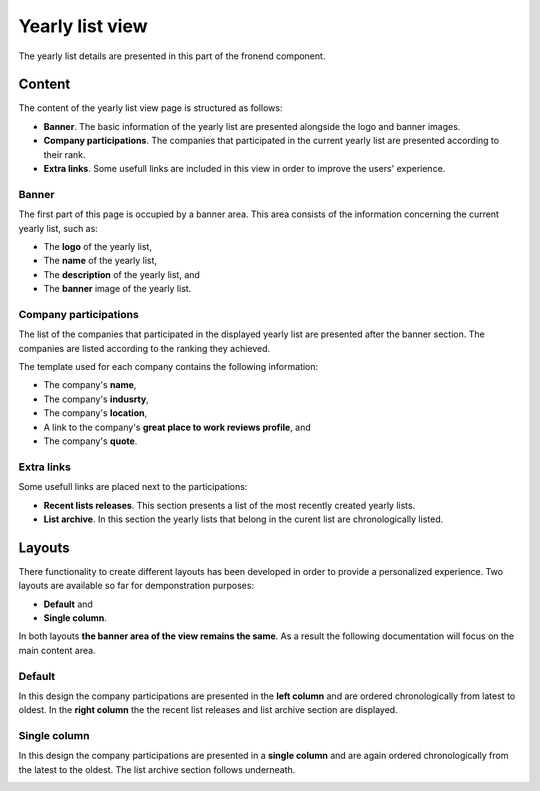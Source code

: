 Yearly list view
================

The yearly list details are presented in this part of the fronend component.

Content
-------

The content of the yearly list view page is structured as follows:

* **Banner**. The basic information of the yearly list are presented alongside the logo and banner images.

* **Company participations**. The companies that participated in the current yearly list are presented according to their rank.

* **Extra links**. Some usefull links are included in this view in order to improve the users' experience.

Banner
^^^^^^

The first part of this page is occupied by a banner area.
This area consists of the information concerning the current yearly list, such as:

* The **logo** of the yearly list,

* The **name** of the yearly list,

* The **description** of the yearly list, and

* The **banner** image of the yearly list.

.. image:: yearly_list_view_1.png
   :scale: 50 %
   :alt: Yearly list view 1
   :align: center

Company participations
^^^^^^^^^^^^^^^^^^^^^^

The list of the companies that participated in the displayed yearly list are presented after the banner section.
The companies are listed according to the ranking they achieved.

The template used for each company contains the following information:

* The company's **name**,

* The company's **indusrty**,

* The company's **location**,

* A link to the company's **great place to work reviews profile**, and 

* The company's **quote**.

.. image:: yearly_list_view_2.png
   :scale: 50 %
   :alt: Yearly list view 2
   :align: center

Extra links
^^^^^^^^^^^

Some usefull links are placed next to the participations:

* **Recent lists releases**. This section presents a list of the most recently created yearly lists.

* **List archive**. In this section the yearly lists that belong in the curent list are chronologically listed.

Layouts
-------

There functionality to create different layouts has been developed in order to provide a personalized experience.
Two layouts are available so far for demponstration purposes:

* **Default** and

* **Single column**.

In both layouts **the banner area of the view remains the same**. As a result the following documentation will focus on the main content area.

Default
^^^^^^^

In this design the company participations are presented in the **left column** and are ordered chronologically from latest to oldest. 
In the **right column** the the recent list releases and list archive section are displayed.

.. image:: yearly_list_default.png
   :scale: 50 %
   :alt: Default layout
   :align: center

Single column
^^^^^^^^^^^^^

In this design the company participations are presented in a **single column** and are again ordered chronologically from the latest to the oldest.
The list archive section follows underneath. 

.. image:: yearly_list_single_column.png
   :scale: 50 %
   :alt: Single column layout
   :align: center
